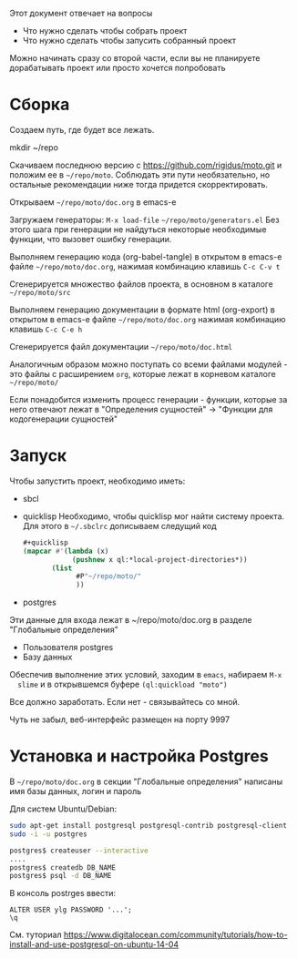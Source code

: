 
Этот документ отвечает на вопросы
- Что нужно сделать чтобы собрать проект
- Что нужно сделать чтобы запусить собранный проект

Можно начинать сразу со второй части, если вы не планируете
дорабатывать проект или просто хочется попробовать

* Сборка

  Создаем путь, где будет все лежать.

  mkdir ~/repo

  Скачиваем последнюю версию с https://github.com/rigidus/moto.git и
  положим ее в =~/repo/moto=. Соблюдать эти пути необязательно, но
  остальные рекомендации ниже тогда придется скорректировать.

  Открываем =~/repo/moto/doc.org= в emacs-e

  Загружаем генераторы: =M-x load-file= =~/repo/moto/generators.el=
  Без этого шага при генерации не найдуться некоторые необходимые
  функции, что вызовет ошибку генерации.

  Выполняем генерацию кода (org-babel-tangle) в открытом в emacs-е
  файле =~/repo/moto/doc.org=, нажимая комбинацию клавишь =C-c C-v t=

  Сгенерируется множество файлов проекта, в основном в каталоге
  =~/repo/moto/src=

  Выполняем генерацию документации в формате html (org-export) в
  открытом в emacs-е файле =~/repo/moto/doc.org= нажимая комбинацию
  клавишь =C-c C-e h=

  Сгенерируется файл документации =~/repo/moto/doc.html=

  Аналогичным образом можно поступать со всеми файлами модулей - это
  файлы с расширением =org=, которые лежат в корневом каталоге
  =~/repo/moto/=

  Если понадобится изменить процесс генерации - функции, которые за
  него отвечают лежат в "Определения сущностей" -> "Функции для
  кодогенерации сущностей"

* Запуск

  Чтобы запустить проект, необходимо иметь:
  - sbcl
  - quicklisp
    Необходимо, чтобы quicklisp мог найти систему проекта. Для этого
    в =~/.sbclrc= дописываем следущий код

    #+BEGIN_SRC lisp
      #+quicklisp
      (mapcar #'(lambda (x)
                  (pushnew x ql:*local-project-directories*))
             (list
                   #P"~/repo/moto/"
                   ))
    #+END_SRC

  - postgres
  Эти данные для входа лежат в ~/repo/moto/doc.org в разделе
  "Глобальные определения"
    - Пользователя postgres
    - Базу данных

  Обеспечив выполнение этих условий, заходим в =emacs=, набираем =M-x
  slime= и в открывшемся буфере =(ql:quickload "moto")=

  Все должно заработать. Если нет - связывайтесь со мной.

  Чуть не забыл, веб-интерфейс размещен на порту 9997

* Установка и настройка Postgres

  #+BEGIN_COMMENT
      TODO сделать линки на получение значений с глобальных определений doc.org, если возможно
  #+END_COMMENT

  В =~/repo/moto/doc.org= в секции "Глобальные определения" написаны имя базы данных, логин и пароль

  Для систем Ubuntu/Debian:

  #+BEGIN_SRC bash
     sudo apt-get install postgresql postgresql-contrib postgresql-client
     sudo -i -u postgres

     postgres$ createuser --interactive
     ....
     postgres$ createdb DB_NAME
     postgres$ psql -d DB_NAME
  #+END_SRC

  В консоль postrges ввести:

  #+BEGIN_SRC psql
     ALTER USER ylg PASSWORD '...';
     \q
  #+END_SRC

  См. туториал https://www.digitalocean.com/community/tutorials/how-to-install-and-use-postgresql-on-ubuntu-14-04

